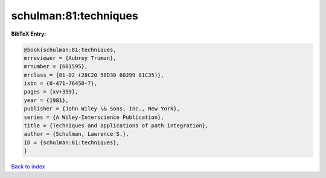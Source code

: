 schulman:81:techniques
======================

.. :cite:t:`schulman:81:techniques`

.. bibliography:: ../../All.bib

**BibTeX Entry:**

.. code-block:: bibtex

   @book{schulman:81:techniques,
   mrreviewer = {Aubrey Truman},
   mrnumber = {601595},
   mrclass = {81-02 (28C20 58D30 60J99 81C35)},
   isbn = {0-471-76450-7},
   pages = {xv+359},
   year = {1981},
   publisher = {John Wiley \& Sons, Inc., New York},
   series = {A Wiley-Interscience Publication},
   title = {Techniques and applications of path integration},
   author = {Schulman, Lawrence S.},
   ID = {schulman:81:techniques},
   }

`Back to index <../index>`_

